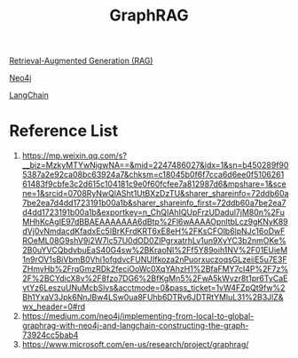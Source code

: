:PROPERTIES:
:ID:       93764372-9c98-4404-9ca6-96192cd7db1c
:END:
#+title: GraphRAG

[[id:db232a03-5f4a-4790-97e2-23b1cfc39174][Retrieval-Augmented Generation (RAG)]]

[[id:a809ffb8-c47d-4b21-9b1c-3c26fa9381e4][Neo4j]]

[[id:b2af648c-50e5-46c6-a502-acfe6deb06b8][LangChain]]

* Reference List
1. https://mp.weixin.qq.com/s?__biz=MzkyMTYwNjgwNA==&mid=2247486027&idx=1&sn=b450289f905387a2e92ca08bc63924a7&chksm=c18045b0f6f7cca6d6ee0f510626161483f9cbfe3c2d615c104181c9e0f60fcfee7a812987d6&mpshare=1&scene=1&srcid=0708RyNwQlASht1UtBXzDzTU&sharer_shareinfo=72ddb60a7be2ea7d4dd1723191b00a1b&sharer_shareinfo_first=72ddb60a7be2ea7d4dd1723191b00a1b&exportkey=n_ChQIAhIQUpFrzUDadul7jM80n%2FuMHhKcAgIE97dBBAEAAAAAAA6dBtp%2Fl6wAAAAOpnltbLcz9gKNyK89dVj0vNmdacdKfadxEc5IBrKFrdKRT6xE8eH%2FKsCFOlb6lpNJc16oDwFROeML08G9shV9j2W7lc57U0dOD0ZIPgrxatrhLv1un9XyYC3b2nmOKe%2B0uYVCQbdvbuEaS40G4sw%2BKraoNl%2Ff5Y89oih1NV%2F01EUieM1n9rOV1sBiVbmB0Vhi1ofgdvcFUNUIfkoza2nPuorxuczoqsGLzeiiE5u7E3FZHmyHb%2FrqGmzRDk2feciOoWc0XqYAhzH1%2BfaFMY7cI4P%2F7z%2F%2BCYdicX8v%2F8fzo7DG6%2BfKgMn5%2FwA5kWvzr8t1pr6TyCaEvtYz6LeszuUNuMcbSlvs&acctmode=0&pass_ticket=1vW4FZpQt9fw%2Bh1YxaV3Jpk6NnJBw4LSw0ua8FUhb6DTRv6JDTRtYMluL31%2B3JlZ&wx_header=0#rd
2. https://medium.com/neo4j/implementing-from-local-to-global-graphrag-with-neo4j-and-langchain-constructing-the-graph-73924cc5bab4
3. https://www.microsoft.com/en-us/research/project/graphrag/
   
